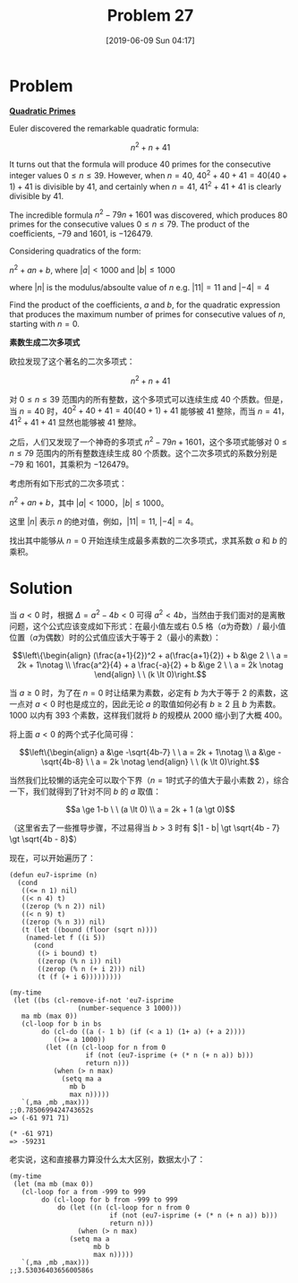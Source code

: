 #+TITLE: Problem 27
#+DATE: [2019-06-09 Sun 04:17]
#+DESCRIPTION: 求使 n^{2} + an + b 生成最长连续素数的 ab 取值
#+FILETAGS: #prime#

* Problem

*[[https://projecteuler.net/problem=27][Quadratic Primes]]*

Euler discovered the remarkable quadratic formula:

\[n^2 + n + 41\]

It turns out that the formula will produce \(40\) primes for the consecutive integer values \(0 \le n \le 39\). However, when \(n = 40\), \(40^{2} + 40 + 41 = 40(40 + 1) + 41\) is divisible by \(41\), and certainly when \(n = 41\), \(41^{2} + 41 + 41\) is clearly divisible by \(41\).

The incredible formula \(n^{2} - 79n + 1601\) was discovered, which produces \(80\) primes for the consecutive values \(0 \le n \le 79\). The product of the coefficients, \(-79\) and \(1601\), is \(-126479\).

Considering quadratics of the form:

\(n^2 + an + b\), where \(|a| \lt 1000\) and \(|b| \le 1000\)

where \(|n|\) is the modulus/absoulte value of \(n\) e.g. \(|11| = 11\) and \(|−4| = 4\)

Find the product of the coefficients, \(a\) and \(b\), for the quadratic expression that produces the maximum number of primes for consecutive values of \(n\), starting with \(n = 0\).

*素数生成二次多项式*

欧拉发现了这个著名的二次多项式：

\[n^2 + n + 41\]

对 \(0 \le n \le 39\) 范围内的所有整数，这个多项式可以连续生成 \(40\) 个质数。但是，当 \(n = 40\) 时，\(40^{2} + 40 + 41 = 40(40 + 1) + 41\) 能够被 \(41\) 整除，而当 \(n=41\)，\(41^{2} + 41 + 41\) 显然也能够被 \(41\) 整除。

之后，人们又发现了一个神奇的多项式 \(n^{2} - 79n + 1601\)，这个多项式能够对 \(0 \le n \le 79\) 范围内的所有整数连续生成 \(80\) 个质数。这个二次多项式的系数分别是 \(−79\) 和 \(1601\)，其乘积为 \(−126479\)。

考虑所有如下形式的二次多项式：

\(n^2 + an + b\)，其中 \(|a| \lt 1000\)，\(|b| \le 1000\)。

这里 \(|n|\) 表示 \(n\) 的绝对值，例如，\(|11| = 11\), \(|−4| = 4\)。

找出其中能够从 \(n=0\) 开始连续生成最多素数的二次多项式，求其系数 \(a\) 和 \(b\) 的乘积。

* Solution

当 \(a \lt 0\) 时，根据 \(\Delta = a^2 - 4b \lt 0\) 可得 \(a^2 \lt 4b\)，当然由于我们面对的是离散问题，这个公式应该变成如下形式：在最小值左或右 \(0.5\) 格（\(a\)为奇数）/ 最小值位置（\(a\)为偶数）时的公式值应该大于等于 \(2\)（最小的素数）：

\[\left\{\begin{align} (\frac{a+1}{2})^2 + a(\frac{a+1}{2}) + b &\ge 2 \ \ a = 2k + 1\notag \\ \frac{a^2}{4} + a \frac{-a}{2} + b &\ge 2 \ \ a = 2k \notag \end{align} \ \ (k \lt 0)\right.\]

当 \(a \ge 0\) 时，为了在 \(n = 0\) 时让结果为素数，必定有 \(b\) 为大于等于 \(2\) 的素数，这一点对 \(a \lt 0\) 时也是成立的，因此无论 \(a\) 的取值如何必有 \(b \ge 2\) 且 \(b\) 为素数。1000 以内有 393 个素数，这样我们就将 \(b\) 的规模从 2000 缩小到了大概 400。

将上面 \(a \lt 0\) 的两个式子化简可得：

\[\left\{\begin{align} a &\ge -\sqrt{4b-7} \ \ a = 2k + 1\notag \\ a &\ge -\sqrt{4b-8} \ \ a = 2k \notag \end{align} \ \ (k \lt 0)\right.\]

当然我们比较懒的话完全可以取个下界（\(n=1\)时式子的值大于最小素数 \(2\)），综合一下，我们就得到了针对不同 \(b\) 的 \(a\) 取值：

\[a \ge 1-b \ \ (a \lt 0) \\ a = 2k + 1 (a \gt 0)\]

（这里省去了一些推导步骤，不过易得当 \(b \gt 3\) 时有 \(|1 - b| \gt \sqrt{4b - 7} \gt \sqrt{4b - 8}\)）

现在，可以开始遍历了：

#+BEGIN_SRC elisp
  (defun eu7-isprime (n)
    (cond
     ((<= n 1) nil)
     ((< n 4) t)
     ((zerop (% n 2)) nil)
     ((< n 9) t)
     ((zerop (% n 3)) nil)
     (t (let ((bound (floor (sqrt n))))
	  (named-let f ((i 5))
	    (cond
	     ((> i bound) t)
	     ((zerop (% n i)) nil)
	     ((zerop (% n (+ i 2))) nil)
	     (t (f (+ i 6)))))))))

  (my-time
   (let ((bs (cl-remove-if-not 'eu7-isprime
			       (number-sequence 3 1000)))
	 ma mb (max 0))
     (cl-loop for b in bs
	      do (cl-do ((a (- 1 b) (if (< a 1) (1+ a) (+ a 2))))
		     ((>= a 1000))
		   (let ((n (cl-loop for n from 0
				     if (not (eu7-isprime (+ (* n (+ n a)) b)))
				     return n)))
		     (when (> n max)
		       (setq ma a
			     mb b
			     max n)))))
     `(,ma ,mb ,max)))
  ;;0.7850699424743652s
  => (-61 971 71)

  (* -61 971)
  => -59231
#+END_SRC

老实说，这和直接暴力算没什么太大区别，数据太小了：

#+BEGIN_SRC elisp
  (my-time
   (let (ma mb (max 0))
     (cl-loop for a from -999 to 999
	      do (cl-loop for b from -999 to 999
			  do (let ((n (cl-loop for n from 0
					       if (not (eu7-isprime (+ (* n (+ n a)) b)))
					       return n)))
			       (when (> n max)
				 (setq ma a
				       mb b
				       max n)))))
     `(,ma ,mb ,max)))
  ;;3.5303640365600586s
#+END_SRC
